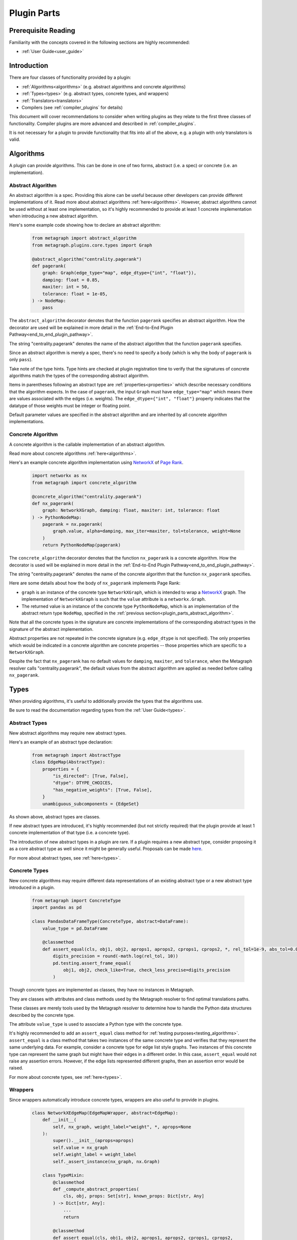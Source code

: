 .. _plugin_parts:

Plugin Parts
============

Prerequisite Reading
--------------------

Familiarity with the concepts covered in the following sections are highly recommended:

* :ref:`User Guide<user_guide>`

Introduction
------------

There are four classes of functionality provided by a plugin:

* :ref:`Algorithms<algorithms>` (e.g. abstract algorithms and concrete algorithms)
* :ref:`Types<types>` (e.g. abstract types, concrete types, and wrappers)
* :ref:`Translators<translators>`
* Compilers (see :ref:`compiler_plugins` for details)

This document will cover recommendations to consider when writing plugins as they relate to the first three classes of functionality.  Compiler plugins are more advanced and described in :ref:`compiler_plugins`.

It is not necessary for a plugin to provide functionality that fits into all of the above, e.g. a plugin with only translators is valid.

Algorithms
----------

A plugin can provide algorithms.
This can be done in one of two forms, abstract (i.e. a spec) or concrete (i.e. an implementation).

.. _plugin_parts_abstract_algorithm:

Abstract Algorithm
~~~~~~~~~~~~~~~~~~

An abstract algorithm is a spec. Providing this alone can be useful because other developers can provide different
implementations of it. Read more about abstract algorithms :ref:`here<algorithms>`. However, abstract algorithms
cannot be used without at least one implementation, so it's highly recommended to provide at least 1 concrete
implementation when introducing a new abstract algorithm.

Here's some example code showing how to declare an abstract algorithm:

 .. code-block:: python

     from metagraph import abstract_algorithm
     from metagraph.plugins.core.types import Graph

     @abstract_algorithm("centrality.pagerank")
     def pagerank(
         graph: Graph(edge_type="map", edge_dtype={"int", "float"}),
         damping: float = 0.85,
         maxiter: int = 50,
         tolerance: float = 1e-05,
     ) -> NodeMap:
         pass

The ``abstract_algorithm`` decorator denotes that the function ``pagerank`` specifies an abstract algorithm. How the
decorator are used will be explained in more detail in the :ref:`End-to-End Plugin Pathway<end_to_end_plugin_pathway>`.

The string "centrality.pagerank" denotes the name of the abstract algorithm that the function ``pagerank`` specifies.

Since an abstract algorithm is merely a spec, there's no need to specify a body (which is why the body of ``pagerank``
is only ``pass``).

Take note of the type hints. Type hints are checked at plugin registration time to verify that the signatures of
concrete algorithms match the types of the corresponding abstract algorithm.

Items in parentheses following an abstract type are :ref:`properties<properties>` which describe necessary conditions
that the algorithm expects. In the case of ``pagerank``, the input ``Graph`` must have ``edge_type="map"`` which means
there are values associated with the edges (i.e. weights). The ``edge_dtype={"int", "float"}`` property indicates that
the datatype of those weights must be integer or floating point.

Default parameter values are specified in the abstract algorithm and are inherited by all concrete algorithm implementations.

Concrete Algorithm
~~~~~~~~~~~~~~~~~~

A concrete algorithm is the callable implementation of an abstract algorithm.

Read more about concrete algorithms :ref:`here<algorithms>`.

Here's an example concrete algorithm implementation using `NetworkX <https://networkx.github.io/>`_ of `Page Rank <https://en.wikipedia.org/wiki/PageRank>`_.


 .. code-block:: python

     import networkx as nx
     from metagraph import concrete_algorithm

     @concrete_algorithm("centrality.pagerank")
     def nx_pagerank(
         graph: NetworkXGraph, damping: float, maxiter: int, tolerance: float
     ) -> PythonNodeMap:
         pagerank = nx.pagerank(
             graph.value, alpha=damping, max_iter=maxiter, tol=tolerance, weight=None
         )
         return PythonNodeMap(pagerank)

The ``concrete_algorithm`` decorator denotes that the function ``nx_pagerank`` is a concrete algorithm. How the decorator
is used will be explained in more detail in the :ref:`End-to-End Plugin Pathway<end_to_end_plugin_pathway>`.

The string "centrality.pagerank" denotes the name of the concrete algorithm that the function ``nx_pagerank`` specifies.

Here are some details about how the body of ``nx_pagerank`` implements Page Rank:

* ``graph`` is an instance of the concrete type ``NetworkXGraph``, which is intended to wrap a
  `NetworkX <https://networkx.github.io/>`_ graph. The implementation of ``NetworkXGraph`` is such that the ``value``
  attribute is a ``networkx.Graph``.
* The returned value is an instance of the concrete type ``PythonNodeMap``, which is an implementation of the abstract
  return type ``NodeMap``, specified in the :ref:`previous section<plugin_parts_abstract_algorithm>`.

Note that all the concrete types in the signature are concrete implementations of the corresponding abstract types in
the signature of the abstract implementation.

Abstract properties are not repeated in the concrete signature (e.g. ``edge_dtype`` is not specified). The only
properties which would be indicated in a concrete algorithm are concrete properties -- those properties which are
specific to a ``NetworkXGraph``.

Despite the fact that ``nx_pagerank`` has no default values for ``damping``, ``maxiter``, and ``tolerance``, when the
Metagraph resolver calls "centrality.pagerank", the default values from the abstract algorithm are applied as needed
before calling ``nx_pagerank``.

Types
-----

When providing algorithms, it's useful to additionally provide the types that the algorithms use.

Be sure to read the documentation regarding types from the :ref:`User Guide<types>`.

Abstract Types
~~~~~~~~~~~~~~

New abstract algorithms may require new abstract types.

Here's an example of an abstract type declaration:

 .. code-block:: python

    from metagraph import AbstractType
    class EdgeMap(AbstractType):
        properties = {
            "is_directed": [True, False],
            "dtype": DTYPE_CHOICES,
            "has_negative_weights": [True, False],
        }
        unambiguous_subcomponents = {EdgeSet}

As shown above, abstract types are classes.

If new abstract types are introduced, it's highly recommended (but not strictly required) that the plugin provide at
least 1 concrete implementation of that type (i.e. a concrete type).

The introduction of new abstract types in a plugin are rare. If a plugin requires a new abstract type, consider
proposing it as a core abstract type as well since it might be generally useful. Proposals can be made `here <https://github.com/ContinuumIO/metagraph/issues>`_.

For more about abstract types, see :ref:`here<types>`.

Concrete Types
~~~~~~~~~~~~~~

New concrete algorithms may require different data representations of an existing abstract type or a new abstract type
introduced in a plugin.

 .. code-block:: python

    from metagraph import ConcreteType
    import pandas as pd

    class PandasDataFrameType(ConcreteType, abstract=DataFrame):
        value_type = pd.DataFrame

        @classmethod
        def assert_equal(cls, obj1, obj2, aprops1, aprops2, cprops1, cprops2, *, rel_tol=1e-9, abs_tol=0.0):
            digits_precision = round(-math.log(rel_tol, 10))
            pd.testing.assert_frame_equal(
                obj1, obj2, check_like=True, check_less_precise=digits_precision
            )

Though concrete types are implemented as classes, they have no instances in Metagraph. 

They are classes with attributes and class methods used by the Metagraph resolver to find optimal translations paths.

These classes are merely tools used by the Metagraph resolver to determine how to handle the Python data structures
described by the concrete type.

The attribute ``value_type`` is used to associate a Python type with the concrete type. 

It's highly recommended to add an ``assert_equal`` class method for :ref:`testing purposes<testing_algorithms>`.
``assert_equal`` is a class method that takes two instances of the same concrete type and verifies that they represent
the same underlying data. For example, consider a concrete type for edge list style graphs. Two instances of this
concrete type can represent the same graph but might have their edges in a different order. In this case, ``assert_equal``
would not raise any assertion errors. However, if the edge lists represented different graphs, then an assertion error
would be raised.

For more about concrete types, see :ref:`here<types>`.

Wrappers
~~~~~~~~

Since wrappers automatically introduce concrete types, wrappers are also useful to provide in plugins.

 .. code-block:: python

    class NetworkXEdgeMap(EdgeMapWrapper, abstract=EdgeMap):
        def __init__(
            self, nx_graph, weight_label="weight", *, aprops=None
        ):
            super().__init__(aprops=aprops)
            self.value = nx_graph
            self.weight_label = weight_label
            self._assert_instance(nx_graph, nx.Graph)

        class TypeMixin:
            @classmethod
            def _compute_abstract_properties(
                cls, obj, props: Set[str], known_props: Dict[str, Any]
            ) -> Dict[str, Any]:
                ...
                return

            @classmethod
            def assert_equal(cls, obj1, obj2, aprops1, aprops2, cprops1, cprops2,
                             *, rel_tol=1e-9, abs_tol=0.0):
                ...
                return

It's conventional to have the underlying data stored in the ``value`` attribute.

If the underlying abstract type has abstract properties, it is required to define ``_compute_abstract_properties``.

It is recommended to use the inherited ``_assert_instance`` wrapper method to sanity check types.

It can be beneficial to add an ``assert_equal`` class method as it gets inherited by the automatically created
concrete type and is useful for :ref:`testing purposes<testing_algorithms>`.

For more about wrappers, see :ref:`here<wrappers>`.

Translators
-----------

When a plugin provides new types (which is often necessary when new algorithms are introduced), it's frequently
necessary to provide translators to have the same underlying data operated on by different plugins (see :ref:`here for
the motivation behind translators<concepts_decoupling_storage_from_algorithms>`).

Here's an example translator:

 .. code-block:: python

    from metagraph.plugins.graphblas.types import GrblasNodeMap
    from metagraph.plugins.python.types import PythonNodeMap

    @translator
    def nodemap_from_graphblas(x: GrblasNodeMap, **props) -> PythonNodeMap:
        idx, vals = x.value.to_values()
        data = dict(zip(idx, vals))
        # Python dict is the correct value_type for PythonNodeMap, so no need to wrap it
        return data

The implementation of translators should be as complicated as required to adequately convert from any version of
one type into another type. In many cases, however, the logic can be very simple, as is the case in this example.

The ``translator`` decorator allows the Metagraph resolver to use this translator. How the decorator are used will be
explained in more detail in the :ref:`End-to-End Plugin Pathway<end_to_end_plugin_pathway>`.

Since plugins are more useful when interoperating with other plugins rather than being used in isolation, it's useful
to provide translators that translate to and from concrete types introduced in a new plugin with the rest of the
Metagraph plugin ecosystem.

When writing translators, it's infeasible to write a translator from a single concrete type to every other concrete
type due to the explosive number of possible translation paths. Thus, it's recommended to at least (when possible) write
translators to the core Metagraph concrete types. The core concrete types can act as a translation hub to the
concrete types introduced in external plugins.

For more about translators, see :ref:`here<translators>`.
